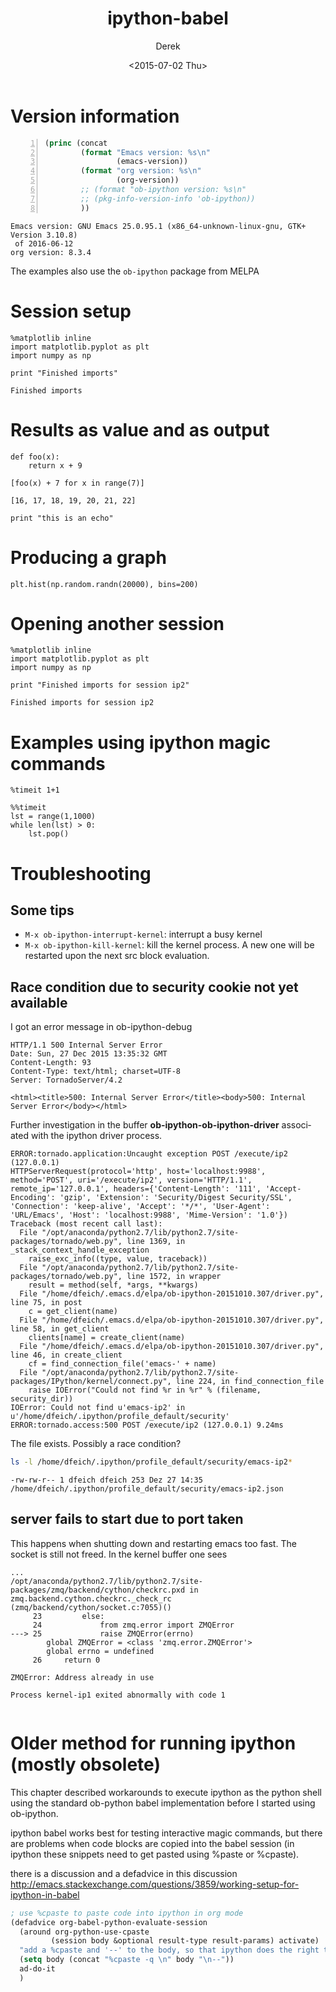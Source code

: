 #+TITLE: ipython-babel
#+DATE: <2015-07-02 Thu>
#+AUTHOR: Derek
#+EMAIL: derek.feichtinger@psi.ch
#+OPTIONS: ':nil *:t -:t ::t <:t H:3 \n:nil ^:t arch:headline
#+OPTIONS: author:t c:nil creator:comment d:(not "LOGBOOK") date:t
#+OPTIONS: e:t email:nil f:t inline:t num:t p:nil pri:nil stat:t
#+OPTIONS: tags:t tasks:t tex:t timestamp:t toc:t todo:t |:t
#+CREATOR: Emacs 24.5.1 (Org mode 8.2.10)
#+DESCRIPTION:
#+EXCLUDE_TAGS: noexport
#+KEYWORDS:
#+LANGUAGE: en
#+SELECT_TAGS: export

# By default I do not want that source code blocks are evaluated on export. Usually
# I want to evaluate them interactively and retain the original results.
#+PROPERTY: header-args :eval never-export

* Version information
  
  #+BEGIN_SRC emacs-lisp -n :exports both
    (princ (concat
            (format "Emacs version: %s\n"
                    (emacs-version))
            (format "org version: %s\n"
                    (org-version))
            ;; (format "ob-ipython version: %s\n"
            ;; (pkg-info-version-info 'ob-ipython))
            ))        
  #+END_SRC

  #+RESULTS:
  : Emacs version: GNU Emacs 25.0.95.1 (x86_64-unknown-linux-gnu, GTK+ Version 3.10.8)
  :  of 2016-06-12
  : org version: 8.3.4

  The examples also use the =ob-ipython= package from MELPA

* Session setup
  #+BEGIN_SRC ipython :session ip1 :results output :exports both
    %matplotlib inline
    import matplotlib.pyplot as plt
    import numpy as np

    print "Finished imports"
#+END_SRC

  #+RESULTS:
  : Finished imports

* Results as value and as output
#+BEGIN_SRC ipython :session ip1 :results value :exports both
  def foo(x):
      return x + 9

  [foo(x) + 7 for x in range(7)]
#+END_SRC  

#+RESULTS:
: [16, 17, 18, 19, 20, 21, 22]

#+BEGIN_SRC ipython :session ip1 :results output
print "this is an echo"
#+END_SRC

#+RESULTS:
: this is an echo

* Producing a graph
#+BEGIN_SRC ipython :session ip1 :file ipython-babel_att/image.png :exports both
  plt.hist(np.random.randn(20000), bins=200)
#+END_SRC

#+RESULTS:
[[file:ipython-babel_att/image.png]]



* Opening another session
  #+BEGIN_SRC ipython :session ip2 :results output
    %matplotlib inline
    import matplotlib.pyplot as plt
    import numpy as np

    print "Finished imports for session ip2"
  #+END_SRC

  #+RESULTS:
  : Finished imports for session ip2

  
* Examples using ipython magic commands

#+BEGIN_SRC ipython :session ip1 :results output
%timeit 1+1
#+END_SRC

#+RESULTS:
: The slowest run took 190.62 times longer than the fastest. This could mean that an intermediate result is being cached.
: 100000000 loops, best of 3: 15 ns per loop

#+BEGIN_SRC ipython :session ip1 :results output
  %%timeit
  lst = range(1,1000)
  while len(lst) > 0:
      lst.pop()
#+END_SRC

#+RESULTS:
: 10000 loops, best of 3: 267 µs per loop


* Troubleshooting
** Some tips
  - =M-x ob-ipython-interrupt-kernel=: interrupt a busy kernel
  - =M-x ob-ipython-kill-kernel=: kill the kernel process. A new one will be
    restarted upon the next src block evaluation.

** Race condition due to security cookie not yet available
   I got an error message in ob-ipython-debug
   #+BEGIN_EXAMPLE
 HTTP/1.1 500 Internal Server Error
 Date: Sun, 27 Dec 2015 13:35:32 GMT
 Content-Length: 93
 Content-Type: text/html; charset=UTF-8
 Server: TornadoServer/4.2

 <html><title>500: Internal Server Error</title><body>500: Internal Server Error</body></html>
 #+END_EXAMPLE

 Further investigation in the buffer *ob-ipython-ob-ipython-driver* associated with the
 ipython driver process.

   #+BEGIN_EXAMPLE
 ERROR:tornado.application:Uncaught exception POST /execute/ip2 (127.0.0.1)
 HTTPServerRequest(protocol='http', host='localhost:9988', method='POST', uri='/execute/ip2', version='HTTP/1.1', remote_ip='127.0.0.1', headers={'Content-Length': '111', 'Accept-Encoding': 'gzip', 'Extension': 'Security/Digest Security/SSL', 'Connection': 'keep-alive', 'Accept': '*/*', 'User-Agent': 'URL/Emacs', 'Host': 'localhost:9988', 'Mime-Version': '1.0'})
 Traceback (most recent call last):
   File "/opt/anaconda/python2.7/lib/python2.7/site-packages/tornado/web.py", line 1369, in _stack_context_handle_exception
     raise_exc_info((type, value, traceback))
   File "/opt/anaconda/python2.7/lib/python2.7/site-packages/tornado/web.py", line 1572, in wrapper
     result = method(self, *args, **kwargs)
   File "/home/dfeich/.emacs.d/elpa/ob-ipython-20151010.307/driver.py", line 75, in post
     c = get_client(name)
   File "/home/dfeich/.emacs.d/elpa/ob-ipython-20151010.307/driver.py", line 58, in get_client
     clients[name] = create_client(name)
   File "/home/dfeich/.emacs.d/elpa/ob-ipython-20151010.307/driver.py", line 46, in create_client
     cf = find_connection_file('emacs-' + name)
   File "/opt/anaconda/python2.7/lib/python2.7/site-packages/IPython/kernel/connect.py", line 224, in find_connection_file
     raise IOError("Could not find %r in %r" % (filename, security_dir))
 IOError: Could not find u'emacs-ip2' in u'/home/dfeich/.ipython/profile_default/security'
 ERROR:tornado.access:500 POST /execute/ip2 (127.0.0.1) 9.24ms
   #+END_EXAMPLE

   The file exists. Possibly a race condition?
   #+BEGIN_SRC sh :results output
   ls -l /home/dfeich/.ipython/profile_default/security/emacs-ip2*
   #+END_SRC

   #+RESULTS:
   : -rw-rw-r-- 1 dfeich dfeich 253 Dez 27 14:35 /home/dfeich/.ipython/profile_default/security/emacs-ip2.json

** server fails to start due to port taken

   This happens when shutting down and restarting emacs too fast. The
   socket is still not freed. In the kernel buffer one sees
   #+BEGIN_EXAMPLE
...
/opt/anaconda/python2.7/lib/python2.7/site-packages/zmq/backend/cython/checkrc.pxd in zmq.backend.cython.checkrc._check_rc (zmq/backend/cython/socket.c:7055)()
     23         else:
     24             from zmq.error import ZMQError
---> 25             raise ZMQError(errno)
        global ZMQError = <class 'zmq.error.ZMQError'>
        global errno = undefined
     26     return 0

ZMQError: Address already in use

Process kernel-ip1 exited abnormally with code 1
   
   #+END_EXAMPLE

* Older method for running ipython (mostly obsolete)

  This chapter described workarounds to execute ipython as the python
  shell using the standard ob-python babel implementation before I started
  using ob-ipython.
  
  ipython babel works best for testing interactive magic commands, but there are problems
  when code blocks are copied into the babel session (in ipython these snippets need
  to get pasted using %paste or %cpaste).

  there is a discussion and a defadvice in this discussion
  http://emacs.stackexchange.com/questions/3859/working-setup-for-ipython-in-babel

  #+BEGIN_SRC emacs-lisp
; use %cpaste to paste code into ipython in org mode
(defadvice org-babel-python-evaluate-session
  (around org-python-use-cpaste
         (session body &optional result-type result-params) activate)
  "add a %cpaste and '--' to the body, so that ipython does the right thing."
  (setq body (concat "%cpaste -q \n" body "\n--"))
  ad-do-it
  )
#+END_SRC


* COMMENT Babel environment setup and ipython setup

Before the advent of op-ipython I used a virtualenv with these settings:
python-shell-virtualenv-path: "/home/dfeich/py-virtualenv/notebook"
org-babel-python-command: "/home/dfeich/py-virtualenv/notebook/bin/ipython --no-banner --classic --no-confirm-exit"

Local Variables:
org-confirm-babel-evaluate: nil
End:
